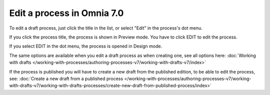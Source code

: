 Edit a process in Omnia 7.0
================================================

To edit a draft process, just click the title in the list, or select "Edit" in the process's dot menu.

If you click the process title, the process is shown in Preview mode. You have to click EDIT to edit the process.

.. Image:: edit-process-1-v7.png

If you select EDIT in the dot menu, the process is opened in Design mode.

The same options are available when you edit a draft process as when creating one, see all options here: :doc:`Working with drafts </working-with-processes/authoring-processes-v7/working-with-drafts-v7/index>`

If the process is published you will have to create a new draft from the published edition, to be able to edit the process, see: :doc:`Create a new draft from a published process </working-with-processes/authoring-processes-v7/working-with-drafts-v7/working-with-drafts-processes/create-new-draft-from-published-process/index>`

